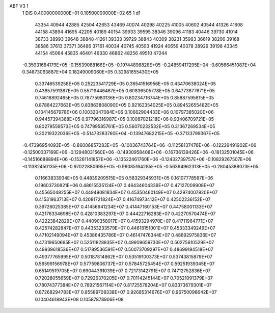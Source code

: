 ABF V3  1
 1        DIS  0.40000000000E+01  0.10500000000E+02     65
 1                                                      d1
    43354     40944     42885     42504     42653     43469     40074     40298
    40225     41005     40602     40544     41326     41608     44158     43894
    41695     42205     40189     40154     39933     39595     38346     39096
    41183     40446     39730     41014     38733     38993     39648     38848
    41261     39333     39729     38843     40309     38231     35983     36619
    38206     39168     38586     37613     37371     36486     37161     40034
    40745     40593     41924     40659     40378     38929     39198     43345
    44154     45064     45835     46401     46330     46862     48256     49510
    47244
 -0.35931684179E+05  -0.15539088166E+05  -0.19744898828E+05  -0.24859417295E+04
 -0.60566451087E+04   0.34873063887E+04   0.18249009060E+05   0.32981655430E+05
  0.33746539258E+05   0.25223541729E+05   0.36541516956E+05   0.43470638024E+05
  0.43857591367E+05   0.55719446467E+05   0.60836505778E+05   0.64773877671E+05
  0.74618892465E+05   0.76775980136E+05   0.80234716744E+05   0.85887595615E+05
  0.87884227663E+05   0.83863808090E+05   0.92162354025E+05   0.89452655482E+05
  0.10414567978E+06   0.10032047084E+06   0.10662904433E+06   0.10797385020E+06
  0.94457394368E+05   0.97796316987E+05   0.10087021218E+06   0.93406709721E+05
  0.80279559573E+05   0.74799585761E+05   0.56070232532E+05   0.31367269534E+05
  0.30219322036E+05  -0.51473283760E+04  -0.13947682215E+05  -0.37133799367E+05
 -0.47396954093E+05  -0.86006857283E+05  -0.10036743764E+06  -0.11258137476E+06
 -0.12229491902E+06  -0.12500337169E+06  -0.12948031560E+06  -0.14930958408E+06
 -0.16736139426E+06  -0.18132501045E+06  -0.14516688894E+06  -0.15261141857E+06
 -0.13522461760E+06  -0.12432739757E+06  -0.10829267507E+06  -0.11382450135E+06
 -0.97022880695E+05  -0.99085164285E+05  -0.56394962313E+05  -0.28045388073E+05
  0.11663833934E+05   0.44839209515E+05   0.58329345931E+05   0.16107778587E+06
  0.19603730821E+06
  0.48615535124E+07   0.46434604339E+07   0.47127009908E+07   0.45565048255E+07
  0.44949081834E+07   0.45350460149E+07   0.42974007920E+07   0.41531963713E+07
  0.42081721824E+07   0.41674973412E+07   0.42502236152E+07   0.39726025385E+07
  0.41456941234E+07   0.41447160153E+07   0.44758001133E+07   0.42176334698E+07
  0.42810383297E+07   0.44422716283E+07   0.42270570474E+07   0.42223842829E+07
  0.44090358017E+07   0.41593294970E+07   0.41711964771E+07   0.42574282847E+07
  0.44353233579E+07   0.44618151001E+07   0.45333349249E+07   0.47102149094E+07
  0.45386435786E+07   0.46147476344E+07   0.48892975836E+07   0.47319650665E+07
  0.52511828835E+07   0.49909659730E+07   0.50275610529E+07   0.49939618536E+07
  0.51789536591E+07   0.50073709297E+07   0.48699194518E+07   0.49377765995E+07
  0.50187814862E+07   0.53519100373E+07   0.53743815879E+07   0.56599156978E+07
  0.57759806737E+07   0.57845725454E+07   0.59251939345E+07   0.65149519705E+07
  0.69044391039E+07   0.72173142791E+07   0.74712752836E+07   0.72028055659E+07
  0.72926370205E+07   0.70114245144E+07   0.70521091379E+07   0.78074377384E+07
  0.78921567114E+07   0.81725578204E+07   0.83373679301E+07   0.87268294783E+07
  0.85589708338E+07   0.92685314676E+07   0.96750098642E+07   0.10404618943E+08
  0.10587878906E+08
